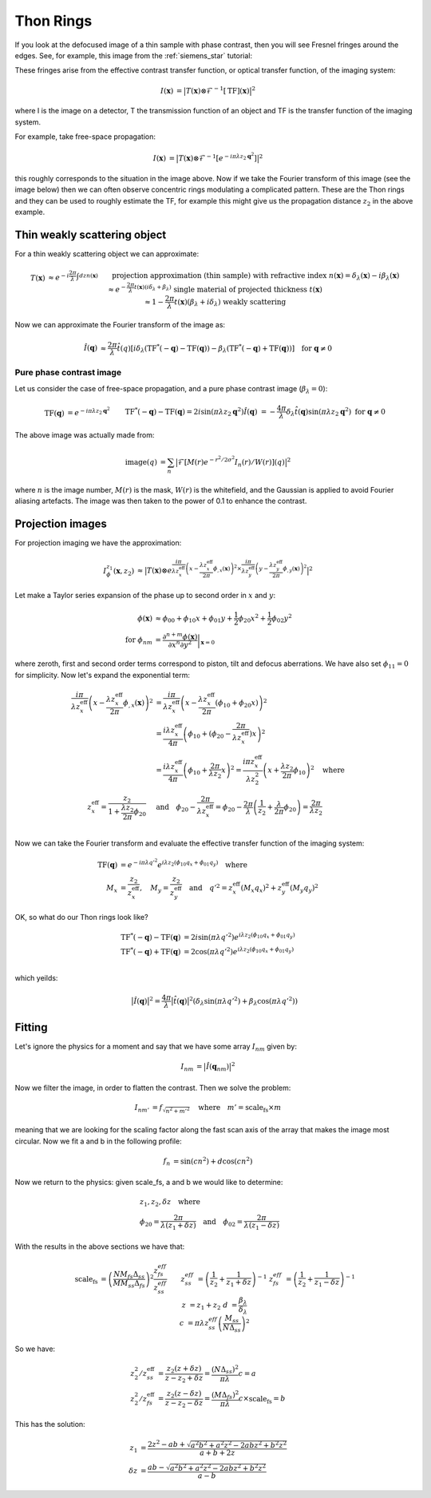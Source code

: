Thon Rings
==========
If you look at the defocused image of a thin sample with phase contrast, then you will see Fresnel fringes around the edges. See, for example, this image from the :ref:`siemens_star` tutorial:

.. image:: images/siemens_fringes.png
   :width: 200

These fringes arise from the effective contrast transfer function, or optical transfer function, of the imaging system:

.. math::
    
    \begin{align}
       I(\mathbf{x}) &= \big| T(\mathbf{x}) \otimes \mathcal{F}^{-1}[\text{TF}](\mathbf{x}) \big|^2
    \end{align}

where I is the image on a detector, T the transmission function of an object and TF is the transfer function of the imaging system. 

For example, take free-space propagation:

.. math::
    
    \begin{align}
       I(\mathbf{x}) &= \big| T(\mathbf{x}) \otimes \mathcal{F}^{-1}[e^{-i\pi\lambda z_2\mathbf{q}^2}] \big|^2
    \end{align}

this roughly corresponds to the situation in the image above. Now if we take the Fourier transform of this image (see the image below) then we can often observe concentric rings modulating a complicated pattern. These are the Thon rings and they can be used to roughly estimate the TF, for example this might give us the propagation distance :math:`z_2` in the above example.

Thin weakly scattering object
-----------------------------
For a thin weakly scattering object we can approximate:

.. math::
    
    \begin{align}
    T(\mathbf{x})  &\approx e^{-i\frac{2\pi}{\lambda} \int dz n(\mathbf{x})} &&\text{projection approximation (thin sample)} \\
    &&& \text{with refractive index } n(\mathbf{x}) = \delta_\lambda(\mathbf{x}) -i\beta_\lambda(\mathbf{x}) \\
    &\approx e^{-\frac{2\pi}{\lambda} t(\mathbf{x}) (i\delta_\lambda + \beta_\lambda)} &&\text{single material of projected thickness } t(\mathbf{x}) \\
    &\approx 1 - \frac{2\pi}{\lambda} t(\mathbf{x}) (\beta_\lambda + i \delta_\lambda) &&\text{weakly scattering}
    \end{align}

Now we can approximate the Fourier transform of the image as:

.. math::
    
    \begin{align}
       \hat{I}(\mathbf{q}) &\approx \frac{2\pi}{\lambda}\hat{t}(q)\left[ 
       i\delta_\lambda \left( \text{TF}^*(-\mathbf{q}) - \text{TF}(\mathbf{q}) \right)
       -\beta_\lambda \left( \text{TF}^*(-\mathbf{q}) + \text{TF}(\mathbf{q}) \right)
       \right]  \quad \text{for } \mathbf{q} \neq 0
    \end{align}

Pure phase contrast image
^^^^^^^^^^^^^^^^^^^^^^^^^
Let us consider the case of free-space propagation, and a pure phase contrast image (:math:`\beta_\lambda = 0`):

.. math::
    
    \begin{align}
       \text{TF}(\mathbf{q}) &= e^{-i\pi\lambda z_2 \mathbf{q}^2} && \text{TF}^*(-\mathbf{q}) - \text{TF}(\mathbf{q}) 
       = 2i\sin(\pi\lambda z_2 \mathbf{q}^2) \\
       \hat{I}(\mathbf{q}) &= -\frac{4\pi}{\lambda} \delta_\lambda \hat{t}(\mathbf{q}) \sin(\pi\lambda z_2 \mathbf{q}^2)
       && \text{for } \mathbf{q} \neq 0
    \end{align}

.. image:: images/siemens_thon.png
   :width: 300

The above image was actually made from:

.. math::
    
    \begin{align}
    \text{image}(q) &= \sum_n \big|\mathcal{F}[M(r) e^{-r^2 / 2 \sigma^2} I_n(r) / W(r) ](q) \big|^2
    \end{align}

where :math:`n` is the image number, :math:`M(r)` is the mask, :math:`W(r)` is the whitefield, and the Gaussian is applied to avoid Fourier aliasing artefacts. The image was then taken to the power of 0.1 to enhance the contrast.

Projection images
-----------------
For projection imaging we have the approximation:

.. math::
    
    \begin{align}
    I^{z_1}_\phi(\mathbf{x}, z_2) &\approx \big|T(\mathbf{x}) \otimes e^{\frac{i \pi}{\lambda z^\text{eff}_x} \left( x - \frac{\lambda z^\text{eff}_x}{2\pi} \phi_{,x}(\mathbf{x})\right)^2
                                                                 \times  \frac{i \pi}{\lambda z^\text{eff}_y} \left( y - \frac{\lambda z^\text{eff}_y}{2\pi} \phi_{,y}(\mathbf{x})\right)^2} \big|^2
    \end{align}

Let make a Taylor series expansion of the phase up to second order in :math:`x` and :math:`y`:

.. math::
    
    \begin{align}
    \phi(\mathbf{x}) &\approx \phi_{00} + \phi_{10}x + \phi_{01}y + \frac{1}{2}\phi_{20}x^2 + \frac{1}{2}\phi_{02}y^2  \\
    \text{for } \phi_{nm} &= \frac{\partial^{n+m} \phi(\mathbf{x})}{\partial x^n \partial y^2}\biggr\rvert_{\mathbf{x}=0}
    \end{align}

where zeroth, first and second order terms correspond to piston, tilt and defocus aberrations. We have also set :math:`\phi_{11}=0` for simplicity. Now let's expand the exponential term:

.. math::
    
    \begin{align}
    \frac{i \pi}{\lambda z^\text{eff}_x} \left(x - \frac{\lambda z^\text{eff}_x}{2\pi} \phi_{,x}(\mathbf{x})\right)^2 
    &= \frac{i \pi}{\lambda z^\text{eff}_x} \left(x - \frac{\lambda z^\text{eff}_x}{2\pi} (\phi_{10} + \phi_{20}x) \right)^2 \\
    &= \frac{i \lambda z^\text{eff}_x}{4\pi} \left( \phi_{10} + (\phi_{20} -  \frac{2\pi}{\lambda z_x^\text{eff}})x\right)^2\\
    &= \frac{i \lambda z^\text{eff}_x}{4\pi} \left( \phi_{10} + \frac{2\pi}{\lambda z_2}x\right)^2 
     = \frac{i \pi z^\text{eff}_x}{\lambda z_2^2} \left( x + \frac{\lambda z_2}{2\pi}\phi_{10} \right)^2 \quad \text{where}\\
    z^\text{eff}_x = \frac{z_2}{1+\frac{\lambda z_2}{2\pi}\phi_{20}} \quad &\text{and} \quad 
    \phi_{20} -  \frac{2\pi}{\lambda z_x^\text{eff}} = \phi_{20} -  \frac{2\pi}{\lambda }\left(\frac{1}{z_2}+\frac{\lambda }{2\pi}\phi_{20}\right) = \frac{2\pi}{\lambda z_2} \\
    \end{align}

Now we can take the Fourier transform and evaluate the effective transfer function of the imaging system:

.. math::
    
    \begin{align}
    \text{TF}(\mathbf{q}) &= e^{-i\pi\lambda q'^2} 
                          e^{ i \lambda z_2 (\phi_{10} q_x + \phi_{01} q_y)} \quad \text{where}\\
    M_x &= \frac{z_2}{z_x^\text{eff}}, 
    \quad M_y = \frac{z_2}{z_y^\text{eff}} \quad \text{and} \quad 
    q'^2 = z^\text{eff}_x (M_x q_x)^2 + z^\text{eff}_y (M_y q_y)^2
    \end{align}

OK, so what do our Thon rings look like?

.. math::
    
    \begin{align}
       \text{TF}^*(-\mathbf{q}) - \text{TF}(\mathbf{q}) &= 2i\sin(\pi \lambda q'^2) e^{ i \lambda z_2 (\phi_{10} q_x + \phi_{01} q_y)}\\
       \text{TF}^*(-\mathbf{q}) + \text{TF}(\mathbf{q}) &= 2\cos(\pi \lambda q'^2) e^{ i \lambda z_2 (\phi_{10} q_x + \phi_{01} q_y)}\\
    \end{align}

which yeilds:

.. math::
    
    \begin{align}
       \big| \hat{I}(\mathbf{q})\big|^2 = \frac{4\pi}{\lambda}\big| \hat{t}(\mathbf{q})\big|^2 \left(\delta_\lambda  \sin(\pi \lambda q'^2) + 
       \beta_\lambda   \cos(\pi \lambda q'^2)
       \right)
    \end{align}


Fitting
-------
Let's ignore the physics for a moment and say that we have some array :math:`I_{nm}` given by:

.. math::
    
    \begin{align}
       I_{nm} &= \big| \hat{I}(\mathbf{q}_{nm})\big|^2 
    \end{align}

Now we filter the image, in order to flatten the contrast. Then we solve the problem:

.. math::
    
    \begin{align}
       I_{nm'} &= f_\sqrt{n^2 + m'^2} \quad \text{where} \quad m'= \text{scale_fs} \times m
    \end{align}

meaning that we are looking for the scaling factor along the fast scan axis of the array that makes the image most circular.
Now we fit a and b in the following profile:

.. math::
    
    \begin{align}
       f_n &= \sin(c n^2) + d\cos(c n^2)
    \end{align}

Now we return to the physics: given scale_fs, a and b we would like to determine:

.. math::
    
    \begin{align}
       &z_1, z_2, \delta z \quad \text{where}\\
       &\phi_{20} = \frac{2\pi}{\lambda (z_1 + \delta z)} \quad \text{and} \quad
       \phi_{02} = \frac{2\pi}{\lambda (z_1 - \delta z)}
    \end{align}

With the results in the above sections we have that:

.. math::
    
    \begin{align}
       \text{scale_fs} &= \left(\frac{N M_{fs} \Delta_{ss}}{M M_{ss} \Delta_{fs}}\right)^2 \frac{z_{fs}^{eff}}{z_{ss}^{eff}} && \\
         z_{ss}^{eff} &= \left( \frac{1}{z_2} + \frac{1}{z_1 + \delta z} \right)^{-1} &
         z_{fs}^{eff} &= \left( \frac{1}{z_2} + \frac{1}{z_1 - \delta z} \right)^{-1} \\
         z &= z_1 + z_2 &
         d &= \frac{\beta_\lambda}{\delta_\lambda} \\
         c &= \pi \lambda z_{ss}^{eff} \left(\frac{M_{ss}}{N\Delta_{ss}}\right)^2 
    \end{align}

So we have:

.. math::
    
    \begin{align}
        z_2^2 / z^\text{eff}_{ss} &= \frac{z_2(z+\delta z)}{z-z_2+\delta z} = \frac{(N \Delta_{ss})^2}{\pi \lambda} c = a\\ 
        z_2^2 / z^\text{eff}_{fs} &= \frac{z_2(z-\delta z)}{z-z_2-\delta z} = \frac{(M \Delta_{fs})^2}{\pi \lambda} c \times \text{scale_fs} = b
    \end{align}

This has the solution:

.. math::
    
    \begin{align}
        z_1      &= \frac{2z^2 - ab + \sqrt{a^2b^2 + a^2z^2 - 2abz^2 + b^2z^2}}{a + b + 2z} \\
        \delta z &= \frac{ab - \sqrt{a^2b^2 + a^2z^2 - 2abz^2 + b^2z^2}}{a - b}
    \end{align}


